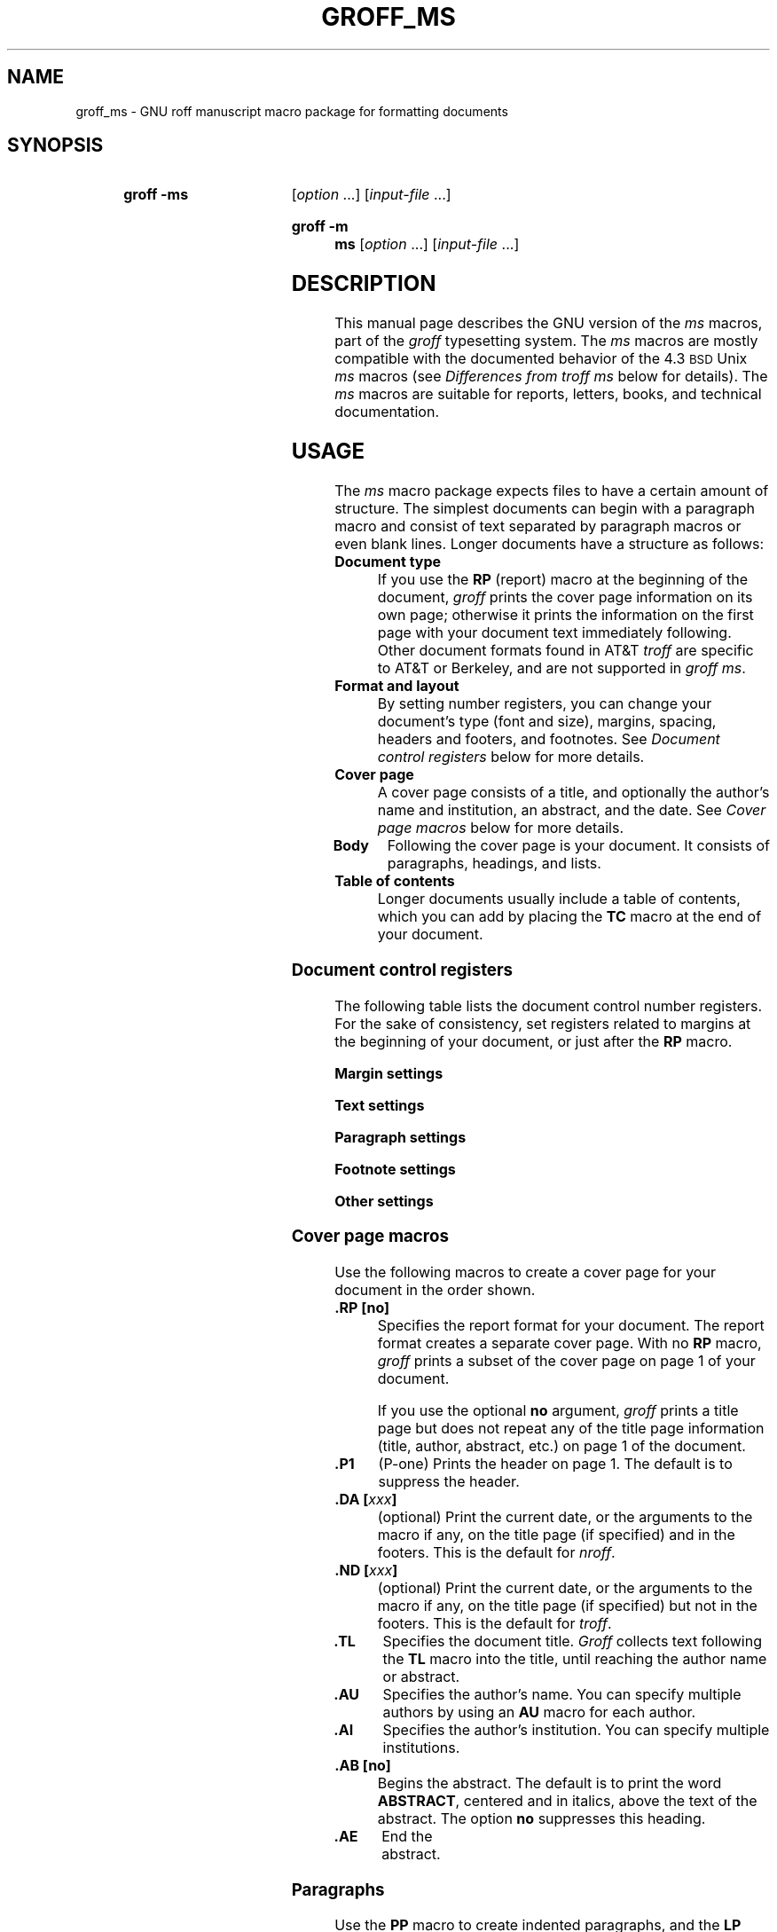 '\" t
.\" Save and disable compatibility mode (for, e.g., Solaris 10/11).
.do nr groff_ms_C \n[.C]
.cp 0
.TH GROFF_MS @MAN7EXT@ "@MDATE@" "Groff Version @VERSION@"
.SH NAME
groff_ms \- GNU roff manuscript macro package for formatting documents
.
.
.\" ====================================================================
.\" Legal Terms
.\" ====================================================================
.\"
.\" Copyright (C) 1989-2014 Free Software Foundation, Inc.
.\"
.\" Permission is granted to make and distribute verbatim copies of this
.\" manual provided the copyright notice and this permission notice are
.\" preserved on all copies.
.\"
.\" Permission is granted to copy and distribute modified versions of
.\" this manual under the conditions for verbatim copying, provided that
.\" the entire resulting derived work is distributed under the terms of
.\" a permission notice identical to this one.
.\"
.\" Permission is granted to copy and distribute translations of this
.\" manual into another language, under the above conditions for
.\" modified versions, except that this permission notice may be
.\" included in translations approved by the Free Software Foundation
.\" instead of in the original English.
.
.
.\" ====================================================================
.SH SYNOPSIS
.\" ====================================================================
.
.SY "groff -ms"
.RI [ option
\&.\|.\|.\&]
.RI [ input-file
\&.\|.\|.\&]
.YS
.
.SY "groff -m ms"
.RI [ option
\&.\|.\|.\&]
.RI [ input-file
\&.\|.\|.\&]
.
.
.\" ====================================================================
.SH DESCRIPTION
.\" ====================================================================
.
This manual page describes the GNU version of the
.I ms
macros,
part of the
.I groff
typesetting system.
.
The
.I ms
macros are mostly compatible with the documented behavior of the 4.3
.SM BSD
Unix
.I ms
macros (see
.I Differences from troff ms
below for details).
.
The
.I ms
macros are suitable for reports, letters, books, and technical
documentation.
.
.
.\" ====================================================================
.SH USAGE
.\" ====================================================================
.
The
.I ms
macro package expects files to have a certain amount of structure.
.
The simplest documents can begin with a paragraph macro and consist of
text separated by paragraph macros or even blank lines.
.
Longer documents have a structure as follows:
.
.TP
.B "Document type"
If you use the
.B RP
(report) macro at the beginning of the document,
.I groff
prints the cover page information on its own page;
otherwise it prints the information on the
first page with your document text immediately following.
.
Other document formats found in AT&T
.I troff
are specific to AT&T or Berkeley, and are not supported in
.IR "groff ms" .
.
.TP
.B "Format and layout"
By setting number registers,
you can change your document's type (font and size),
margins, spacing, headers and footers, and footnotes.
.
See
.I "Document control registers"
below for more details.
.
.TP
.B "Cover page"
A cover page consists of a title,
and optionally the author's name and institution,
an abstract, and the date.
.
See
.I "Cover page macros"
below for more details.
.
.TP
.B "Body"
Following the cover page is your document.
It consists of paragraphs, headings, and lists.
.
.TP
.B "Table of contents"
Longer documents usually include a table of contents,
which you can add by placing the
.B TC
macro at the end of your document.
.
.
.\" ====================================================================
.SS "Document control registers"
.\" ====================================================================
.
The following table lists the document control
number registers.
.
For the sake of consistency,
set registers related to margins at the beginning of your document,
or just after the
.B RP
macro.
.
.
.LP
.ne 12
.B Margin settings
.RS
.na
.TS
cb   cb cb cb
lfCW l  l  l.
Reg.	Definition	Effective	Default
_
PO	Page offset (left margin)	next page	1i
LL	Line length	next paragraph	6i
LT	Header/footer length	next paragraph	6i
HM	Top (header) margin	next page	1i
FM	Bottom (footer) margin	next page	1i
_
.TE
.RE
.
.LP
.ne 12
.B Text settings
.RS
.TS
cb   cb cb cb
lfCW lx l  l.
Reg.	Definition	Effective	Default
_
PS	T{
Point size
T}	next paragraph	10p
VS	T{
Line spacing (leading)
T}	next paragraph	12p
PSINCR	T{
Point size increment
for section headings of
increasing importance
T}	next heading	1p
GROWPS	T{
Heading level
beyond which PSINCR
is ignored
T}	next heading	0
_
.TE
.RE
.
.LP
.ne 11
.B Paragraph settings
.RS
.TS
cb   cb cb cb
lfCW lx l  l.
Reg.	Definition	Effective	Default
_
PI	T{
Initial indent
T}	next paragraph	5n
PD	T{
Space between paragraphs
T}	next paragraph	0.3v
QI	T{
Quoted paragraph indent
T}	next paragraph	5n
PORPHANS	T{
Number of initial lines
to be kept together
T}	next paragraph	1
HORPHANS	T{
Number of initial lines
to be kept with heading
T}	next heading	1
_
.TE
.RE
.
.LP
.ne 7
.B Footnote settings
.RS
.TS
cb   cb cb cb
lfCW l  l  l.
Reg.	Definition	Effective	Default
_
FL	Footnote length	next footnote	\[rs]n[LL]*5/6
FI	Footnote indent	next footnote	2n
FF	Footnote format	next footnote	0
FPS	Point size	next footnote	\[rs]n[PS]-2
FVS	Vert.\& spacing	next footnote	\[rs]n[FPS]+2
FPD	Para.\& spacing	next footnote	\[rs]n[PD]/2
_
.TE
.RE
.
.LP
.ne 6
.B Other settings
.RS
.TS
cb   cb cb cb
lfCW l  l  l.
Reg.	Definition	Effective	Default
_
DD	Display, table, eqn, pic spacing	next para.	0.5v
MINGW	Minimum width between columns	next page	2n
_
.TE
.ad
.RE
.
.
.\" ====================================================================
.SS "Cover page macros"
.\" ====================================================================
.
Use the following macros to create a cover page for your document
in the order shown.
.
.TP
.B .RP [no]
Specifies the report format for your document.
.
The report format creates a separate cover page.
.
With no
.B RP
macro,
.I groff
prints a subset of the
cover page on page\~1 of your document.
.
.IP
If you use the optional
.B no
argument,
.I groff
prints a title page but
does not repeat any of the title page information
(title, author, abstract, etc.\&)
on page\~1 of the document.
.
.TP
.B .P1
(P-one) Prints the header on page\~1.
.
The default is to suppress the header.
.
.TP
.BI ".DA [" xxx ]
(optional) Print the current date,
or the arguments to the macro if any,
on the title page (if specified)
and in the footers.
.
This is the default for
.IR nroff .
.
.TP
.BI ".ND [" xxx ]
(optional) Print the current date,
or the arguments to the macro if any,
on the title page (if specified)
but not in the footers.
.
This is the default for
.IR troff .
.
.TP
.B .TL
Specifies the document title.
.
.I Groff
collects text following the
.B TL
macro into the title, until reaching the author name or abstract.
.
.TP
.B .AU
Specifies the author's name.
.
You can specify multiple authors by using an
.B AU
macro for each author.
.
.TP
.B .AI
Specifies the author's institution.
.
You can specify multiple institutions.
.
.TP
.B .AB [no]
Begins the abstract.
.
The default is to print the word
.BR ABSTRACT ,
centered and in italics, above the text of the abstract.
.
The option
.B no
suppresses this heading.
.
.TP
.B .AE
End the abstract.
.
.
.\" ====================================================================
.SS Paragraphs
.\" ====================================================================
.
Use the
.B PP
macro to create indented paragraphs,
and the
.B LP
macro to create paragraphs with no initial indent.
.
.
.PP
The
.B QP
macro indents all text at both left and right margins
by the amount of the register
.BR QI .
.
The effect is identical to the HTML
.B <BLOCKQUOTE>
.
The next paragraph or heading returns margins to normal.
.
.B QP
inserts the vertical space specified in register
.B PD
as inter-paragraph spacing.
.
.
.PP
A paragraph bracketed between the macros
.B QS
and
.B QE
has the same appearance as a paragraph started with
.B QP
and a following paragraph started with
.BR LP .
.
Both
.B QS
and
.B QE
insert the inter-paragraph spacing specified in
.B PD
and the text is indented on both sides by the amount of
.BR QI .
.
The text between
.B QS
and
.B QE
can be split into further paragraphs by using
.B \&.LP
or
.BR \&.PP .
.
.
.PP
The
.B XP
macro produces an exdented paragraph.
.
The first line of the paragraph begins at
the left margin,
and subsequent lines are indented
(the opposite of
.BR PP ).
.
.
.PP
For each of the above paragraph types,
and also for any list entry introduced by the
.B IP
macro
(described later),
the document control register
.BR PORPHANS ,
sets the
.I minimum
number of lines which must be printed,
after the start of the paragraph,
and before any page break occurs.
.
If there is insufficient space remaining on the current page
to accommodate this number of lines,
then a page break is forced
.I before
the first line of the paragraph is printed.
.
.
.PP
Similarly,
when a section heading
(see subsection
.I Headings
below)
precedes any of these paragraph types,
the
.B HORPHANS
document control register specifies the
.I minimum
number of lines of the paragraph
which must be kept on the same page as the heading.
.
If insufficient space remains on the current page
to accommodate the heading and this number of lines of paragraph text,
then a page break is forced
.I before
the heading is printed.
.
.
.\" ====================================================================
.SS Headings
.\" ====================================================================
.
Use headings to create a hierarchical structure
for your document.
.
By default,
the
.I ms
macros print headings in
.B bold
using the same font family and point size as the body text.
.
For output devices which support scalable fonts,
this behaviour may be modified,
by defining the document control registers,
.B GROWPS
and
.BR PSINCR .
.
.
.PP
The following heading macros are available:
.
.TP
.BI .NH\  xx
Numbered heading.
.
The argument
.I xx
is either a numeric argument to indicate the
level of the heading, or
.B S\~\c
.IR "xx\~xx\~" .\|.\|.\&
to set the section number explicitly.
.
If you specify heading levels out of sequence,
such as invoking
.B ".NH\ 3"
after
.BR ".NH\ 1" ,
.I groff
prints a warning on standard error.
.
.IP
If the
.B GROWPS
register is set to a value
greater than the level of the heading,
then the point size of the heading will be increased by
.B PSINCR
units over the text size specified by the
.B PS
register,
for each level by which the heading level is less than
the value of
.BR GROWPS .
.
For example,
the sequence:
.
.RS
.ne 12
.nf
.IP
\&.nr PS 10
\&.nr GROWPS 3
\&.nr PSINCR 1.5p
\&.
\&.NH 1
Top Level Heading
\&.
\&.NH 2
Second Level Heading
\&.
\&.NH 3
Third Level Heading
.fi
.RE
.
.IP
will cause
.RI \*(lq 1.\ Top\ Level\ Heading \*(rq
to be printed in 13pt
.B bold
text, followed by
.RI \*(lq 1.1.\ Second\ Level\ Heading \*(rq
in 11.5pt
.B bold
text, while
.RI \*(lq 1.1.1.\ Third\ Level\ Heading \*(rq,
and all more deeply nested heading levels,
will remain in the 10pt
.B bold
text which is specified by the
.B PS
register.
.
.IP
Note that the value stored in
.B PSINCR
is interpreted in
.I groff
basic units;
the
.I p
scaling factor should be employed,
when assigning a value specified in points.
.
.IP
The style used to represent the section number,
within a numbered heading,
is controlled by the
.B SN-STYLE
string;
this may be set to either the
.B SN-DOT
or the
.B SN-NO-DOT
style,
(described below),
by aliasing
.B SN-STYLE
accordingly.
.
By default,
.B SN-STYLE
is initialised by defining the alias
.RS
.nf
.IP
\&.als SN-STYLE SN-DOT
.fi
.RE
.IP
it may be changed to the
.B SN-NO-DOT
style,
if preferred,
by defining the alternative alias
.RS
.nf
.IP
\&.als SN-STYLE SN-NO-DOT
.fi
.RE
.IP
Any such change becomes effective with the first use of
.BR .NH ,
.I after
the new alias is defined.
.
.IP
After invoking
.BR .NH ,
the assigned heading number is available in the strings
.B SN-DOT
(as it appears in the default formatting style for numbered headings,
with a terminating period following the number),
and
.B SN-NO-DOT
(with this terminating period omitted).
.
The string
.B SN
is also defined,
as an alias for
.BR SN-DOT ;
if preferred,
the user may redefine it as an alias for
.BR SN-NO-DOT ,
'ne 10
by including the initialisation:
.
.RS
.nf
.IP
\&.als SN SN-NO-DOT
.fi
.RE
.
.IP
at any time;
the change becomes effective with the next use of
.BR .NH ,
.I after
the new alias is defined.
.
.TP
.BI .SH\ [ xx ]
Unnumbered subheading.
The use of the optional
.I xx
argument is a GNU extension,
which adjusts the point size of the unnumbered subheading
to match that of a numbered heading,
introduced using
.BI .NH\  xx
with the same value of
.IR xx .
.
For example,
given the same settings for
.BR PS ,
.B GROWPS
and
.BR PSINCR ,
as used in the preceding
.B .NH
example,
the sequence:
.
.RS
.ne
.nf
.IP
\&.SH 2
An Unnumbered Subheading
.fi
.RE
.
.IP
will print
.RI \*(lq "An Unnumbered Subheading" \*(rq
in 11.5pt
.B bold
text.
.
.
.\" ====================================================================
.SS Highlighting
.\" ====================================================================
.
The
.I ms
macros provide a variety of methods to highlight
or emphasize text:
.
.TP
.B ".B [\fItxt\fP [\fIpost\fP [\fIpre\fP]]]"
Sets its first argument in
.BR "bold type" .
.
If you specify a second argument,
.I groff
prints it in the previous font after
the bold text, with no intervening space
(this allows you to set punctuation after
the highlighted text without highlighting
the punctuation).
.
Similarly, it prints the third argument (if any)
in the previous font
.B before
the first argument.
.
For example,
.RS
.
.IP
\&.B foo ) (
.RE
.
.IP
prints
.RB ( foo ).
.
.IP
If you give this macro no arguments,
.I groff
prints all text following in bold until
the next highlighting, paragraph, or heading macro.
.
.TP
.B ".R [\fItxt\fP [\fIpost\fP [\fIpre\fP]]]"
Sets its first argument in
roman (or regular) type.
.
It operates similarly to the
.B B
macro otherwise.
.
.TP
.B ".I [\fItxt\fP [\fIpost\fP [\fIpre\fP]]]"
Sets its first argument in
.IR "italic type" .
It operates similarly to the
.B B
macro otherwise.
.
.TP
.B ".CW [\fItxt\fP [\fIpost\fP [\fIpre\fP]]]"
Sets its first argument in a constant width face.
.
It operates similarly to the
.B B
macro otherwise.
.
.TP
.B ".BI [\fItxt\fP [\fIpost\fP [\fIpre\fP]]]"
Sets its first argument in bold italic type.
.
It operates similarly to the
.B B
macro otherwise.
.
.TP
.BI ".BX [" txt ]
Prints its argument and draws a box around it.
.
If you want to box a string that contains spaces,
use a digit-width space (\[rs]0).
.
.TP
.BI ".UL [" txt " [" post ]]
Prints its first argument with an underline.
.
If you specify a second argument,
.I groff
prints it in the previous font after the underlined text, with no
intervening space.
.
.TP
.B .LG
Prints all text following in larger type
(2\~points larger than the current point size) until
the next font size, highlighting, paragraph, or heading macro.
.
You can specify this macro multiple times to enlarge the point size as
needed.
.
.TP
.B .SM
Prints all text following in
smaller type
(2\~points smaller than the current point size) until
the next type size, highlighting, paragraph, or heading macro.
.
You can specify this macro multiple times to reduce the point size as
needed.
.
.TP
.B .NL
Prints all text following in
the normal point size
(that is, the value of the
.B PS
register).
.
.TP
.BI \[rs]*{ text \[rs]*}
Print the enclosed
.I text
as a superscript.
.
.
.\" ====================================================================
.SS Indents
.\" ====================================================================
.
You may need to indent sections of text.
.
A typical use for indents is to create nested lists and sublists.
.
.
.PP
Use the
.B RS
and
.B RE
macros to start and end a section of indented text, respectively.
.
The
.B PI
register controls the amount of indent.
.
.
.PP
You can nest indented sections as deeply as needed by using multiple,
nested pairs of
.B RS
and
.BR RE .
.
.
.\" ====================================================================
.SS Lists
.\" ====================================================================
.
The
.B IP
macro handles duties for all lists.
.
Its syntax is as follows:
.
.TP
.BI ".IP [" marker " [" width ]]
.
.IP
The
.I marker
is usually a bullet character
.B \[rs](bu
for unordered lists,
a number (or auto-incrementing number register) for numbered lists,
or a word or phrase for indented (glossary-style) lists.
.
.IP
The
.I width
specifies the indent for the body of each list item.
.
Once specified, the indent remains the same for all list items in the
document until specified again.
.\" =====
.br
.ne 15
.
.
.\" ====================================================================
.SS "Tab stops"
.\" ====================================================================
.
Use the
.B ta
request to set tab stops as needed.
.
Use the
.B TA
macro to reset tabs to the default (every 5n).
.
You can redefine the
.B TA
macro to create a different set of default tab stops.
.
.
.\" ====================================================================
.SS "Displays and keeps"
.\" ====================================================================
.
Use displays to show text-based examples or figures
(such as code listings).
.
Displays turn off filling, so lines of code can be displayed as-is
without inserting
.B br
requests in between each line.
.
Displays can be
.I kept
on a single page, or allowed to break across pages.
.
The following table shows the display types available.
.RS
.ne 11
.na
.TS
cb   s    cbt
cb   cb   ^
lfCW lfCW lx.
Display macro	Type of display
With keep	No keep
_
\&.DS L	\&.LD	Left-justified.
\&.DS I [\fIindent\fP]	\&.ID	T{
Indented (default indent in the \fBDI\fP register).
T}
\&.DS B	\&.BD	T{
Block-centered (left-justified, longest line centered).
T}
\&.DS C	\&.CD	Centered.
\&.DS R	\&.RD	Right-justified.
_
.TE
.RE
.ad
.
.LP
Use the
.B DE
macro to end any display type.
.
The macros
.B Ds
and
.B De
were formerly provided as aliases for
.B DS
and
.BR DE ,
respectively, but they have been removed, and should no longer be used.
.
X11 documents which actually use
.B Ds
and
.B De
always load a specific macro file from the X11 distribution (macros.t)
which provides proper definitions for the two macros.
.
.PP
To
.I keep
text together on a page,
such as
a paragraph that refers to a table (or list, or other item)
immediately following, use the
.B KS
and
.B KE
macros.
.
The
.B KS
macro begins a block of text to be kept on a single page,
and the
.B KE
macro ends the block.
.
.
.PP
You can specify a
.I "floating keep"
using the
.B KF
and
.B KE
macros.
.
If the keep cannot fit on the current page,
.I groff
holds the contents of the keep and allows text following
the keep (in the source file) to fill in the remainder of
the current page.
.
When the page breaks,
whether by an explicit
.B bp
request or by reaching the end of the page,
.I groff
prints the floating keep at the top of the new page.
.
This is useful for printing large graphics or tables
that do not need to appear exactly where specified.
.
.
.PP
The macros
.B B1
and
.B B2
can be used to enclose a text within a box;
.B .B1
begins the box, and
.B .B2
ends it.
.
Text in the box is automatically placed in a diversion
(keep).
.
.
.\" ====================================================================
.SS "Tables, figures, equations, and references"
.\" ====================================================================
.
The
.I \-ms
macros support the standard
.I groff
preprocessors:
.IR tbl ,
.IR pic ,
.IR eqn ,
and
.IR refer .
.
Mark text meant for preprocessors by enclosing it
in pairs of tags as follows:
.
.TP
.BR ".TS [H]" " and " .TE
Denotes a table, to be processed by the
.I tbl
preprocessor.
.
The optional
.BR H "\~argument"
instructs
.I groff
to create a running header with the information
up to the
.B TH
macro.
.
.I Groff
prints the header at the beginning of the table;
if the table runs onto another page,
.I groff
prints the header on the next page as well.
.
.TP
.BR .PS " and " .PE
Denotes a graphic, to be processed by the
.I pic
preprocessor.
.
You can create a
.I pic
file by hand, using the
AT&T
.I pic
manual available on the Web as a reference,
or by using a graphics program such as
.IR xfig .
.
.TP
.BR ".EQ [\fI\,align\/\fP]" " and " .EN
Denotes an equation, to be processed by the
.I eqn
preprocessor.
.
The optional
.I align
argument can be
.BR C ,
.BR L ,
or\~\c
.B I
to center (the default), left-justify, or indent
the equation.
.
.TP
.BR .[ " and " .]
Denotes a reference, to be processed by the
.I refer
preprocessor.
.
The GNU
.IR @g@refer (@MAN1EXT@)
manual page provides a comprehensive reference
to the preprocessor and the format of the
bibliographic database.
.
.
.\" ====================================================================
.SS Footnotes
.\" ====================================================================
.
The
.I ms
macros provide a flexible footnote system.
.
You can specify a numbered footnote by using the
.B \[rs]**
escape, followed by the text of the footnote
enclosed by
.B FS
and
.B FE
macros.
.
.
.PP
You can specify symbolic footnotes
by placing the mark character (such as
.B \[rs](dg
for the dagger character) in the body text,
followed by the text of the footnote
enclosed by
.B FS\ \[rs](dg
and
.B FE
macros.
.
.
.PP
You can control how
.I groff
prints footnote numbers by changing the value of the
.B FF
register as follows:
.RS
.ne 7
.
.TP
0
Prints the footnote number as a superscript; indents the footnote (default).
.
.TP
1
Prints the number followed by a period (like\~1.\&)
and indents the footnote.
.
.TP
2
Like\~1, without an indent.
.
.TP
3
Like\~1, but prints the footnote number as a hanging paragraph.
.
.LP
.RE
You can use footnotes safely within keeps and displays,
but avoid using numbered footnotes within floating keeps.
.
You can set a second
.B \[rs]**
between a
.B \[rs]**
and its corresponding
.BR .FS ;
as long as each
.B .FS
occurs
.I after
the corresponding
.B \[rs]**
and the occurrences of
.B .FS
are in the same order as the corresponding occurrences of
.BR \[rs]** .
.
.
.\" ====================================================================
.SS "Headers and footers"
.\" ====================================================================
.
There are three ways to define headers and footers:
.
.IP \(bu 3n
Use the strings
.BR LH ,
.BR CH ,
and
.B RH
to set the left, center, and right headers; use
.BR LF ,
.BR CF ,
and
.B RF
to set the left, center, and right footers.
.
This works best for documents that do not distinguish
between odd and even pages.
.
.IP \(bu
Use the
.B OH
and
.B EH
macros to define headers for the odd and even pages; and
.B OF
and
.B EF
macros to define footers for the odd and even pages.
.
This is more flexible than defining the individual strings.
.
The syntax for these macros is as follows:
.RS
.
.IP
.B ".OH '\fIleft\/\fP'\,\fIcenter\/\fP'\,\fIright\/\fP'"
.RE
.
.IP
You can replace the quote (\[aq]) marks with any character not
appearing in the header or footer text.
.
.
.PP
You can also redefine the
.B PT
and
.B BT
macros to change the behavior of
the header and footer, respectively.
.
The header process also calls the (undefined)
.B HD
macro after
.B PT ;
you can define this macro if you need additional processing
after printing the header
(for example, to draw a line below the header).
.
.
.\" ====================================================================
.SS Margins
.\" ====================================================================
.
You control margins using a set of number registers.
.
The following table lists the register names and defaults:
.RS
.ne 8
.na
.TS
cb   cb cb cb
lfCW l  l  l.
Reg.	Definition	Effective	Default
_
PO	Page offset (left margin)	next page	1i
LL	Line length	next paragraph	6i
LT	Header/footer length	next paragraph	6i
HM	Top (header) margin	next page	1i
FM	Bottom (footer) margin	next page	1i
_
.TE
.RE
.ad
.
.PP
Note that there is no right margin setting.
The combination of page offset and line length
provide the information necessary to
derive the right margin.
.
.
.\" ====================================================================
.SS "Multiple columns"
.\" ====================================================================
.
The
.I ms
macros can set text in as many columns as will reasonably
fit on the page.
.
The following macros are available.
.
All of them force a page break if a multi-column mode is already set.
.
However, if the current mode is single-column, starting a multi-column
mode does
.I not
force a page break.
.
.TP
.B .1C
Single-column mode.
.
.TP
.B .2C
Two-column mode.
.
.TP
.BI ".MC [" width " [" gutter ]]
Multi-column mode.
.
If you specify no arguments, it is equivalent to the
.B 2C
macro.
.
Otherwise,
.I width
is the width of each column and
.I gutter
is the space between columns.
.
The
.B MINGW
number register is the default gutter width.
.
.
.\" ====================================================================
.SS "Creating a table of contents"
.\" ====================================================================
.
Wrap text that you want to appear in the table of contents in
.B XS
and
.B XE
macros.
.
Use the
.B TC
macro to print the table of contents at the end of the document,
resetting the page number to\~\c
.B i
(Roman numeral\~1).
.
.
.PP
You can manually create a table of contents
by specifying a page number as the first argument to
.BR XS .
.
Add subsequent entries using the
.B XA
macro.
.
For example:
.RS
.
.PP
.ne 8
.nf
\&.XS 1
Introduction
\&.XA 2
A Brief History of the Universe
\&.XA 729
Details of Galactic Formation
\&.\|.\|.
\&.XE
.fi
.RE
.
.LP
Use the
.B PX
macro to print a manually-generated table of contents
without resetting the page number.
.
.
.PP
If you give the argument
.B no
to either
.B PX
or
.BR TC ,
.I groff
suppresses printing the title
specified by the
.B \[rs]*[TOC]
string.
.
.
.\" ====================================================================
.SS "Fractional point sizes"
.\" ====================================================================
.
Traditionally, the
.I ms
macros only support integer values for the document's font size
and vertical spacing.
.
To overcome this restriction, values larger than or equal to 1000 are
taken as fractional values, multiplied by 1000.
.
For example, \[oq].nr\~PS\~10250\[cq] sets the font size to 10.25
points.
.
.
.LP
The following four registers accept fractional point sizes:
.BR PS ,
.BR VS ,
.BR FPS ,
and
.BR FVS .
.
.
.LP
Due to backwards compatibility, the value of
.B VS
must be smaller than 40000 (this is 40.0 points).
.
.
.\" ====================================================================
.SH "DIFFERENCES FROM troff ms"
.\" ====================================================================
.
The
.I "groff ms"
macros are a complete re-implementation,
using no original AT&T code.
.
Since they take advantage of the extended features in
.IR groff ,
they cannot be used with AT&T
.IR troff .
.
Other differences include:
.
.IP \(bu 3n
The internals of
.I "groff ms"
differ from the internals of Unix
.IR ms .
.
Documents that depend upon implementation details of Unix
.I ms
may not format properly with
.IR "groff ms" .
.
.IP \(bu
The error-handling policy of
.I "groff ms"
is to detect and report errors,
rather than silently to ignore them.
.
.IP \(bu
Some Bell Labs localisms are not implemented by default.
.
However, if you call the otherwise undocumented
.BR SC
section-header macro, you will enable implementations of three other
archaic Bell Labs macros:
.BR UC ,
.BR P1 ,
and
.BR P2 .
.
These are not enabled by default because (a)\~they were not documented,
in the original
.IR "ms manual" ,
and (b)\~the
.B P1
and
.B UC
macros both collide with different macros in the Berkeley version of
.IR ms .
.
.IP
These emulations are sufficient to give back the 1976 Kernighan\~&
Cherry paper
.I "Typesetting Mathematics \(en User's Guide"
its section headings, and restore some text that had gone missing as
arguments of undefined macros.
.
No warranty express or implied is given as to how well the typographic
details these produce match the original Bell Labs macros.
.
.IP \(bu
Berkeley localisms, in particular the
.B TM
and
.B CT
macros,
are not implemented.
.
.IP \(bu
.I "Groff ms"
does not work in compatibility mode (e.g., with the
.B \-C
option).
.
.IP \(bu
There is no support for typewriter-like devices.
.
.IP \(bu
.I "Groff ms"
does not provide cut marks.
.
.IP \(bu
Multiple line spacing is not supported
(use a larger vertical spacing instead).
.
.IP \(bu
Some Unix
.I ms
documentation says that the
.B CW
and
.B GW
number registers can be used to control the column width and
gutter width, respectively.
.
These number registers are not used in
.IR "groff ms" .
.
.IP \(bu
Macros that cause a reset
(paragraphs, headings, etc.\&)
may change the indent.
.
Macros that change the indent do not increment or decrement the
indent, but rather set it absolutely.
.
This can cause problems for documents that define additional macros of
their own.
.
The solution is to use not the
.B in
request but instead the
.B RS
and
.B RE
macros.
.
.IP \(bu
The number register
.B GS
is set to\~1 by the
.I "groff ms"
macros,
but is not used by the Unix
.I ms
macros.
.
Documents that need to determine whether they are being formatted with
Unix
.I ms
or
.I "groff ms"
should use this number register.
.
.IP \(bu
To make
.I "groff ms"
use the default page offset (which also specifies the left margin),
the
.B PO
number register must stay undefined until the first
.B ms
macro is evaluated.
.
This implies that
.B PO
should not be used early in the document, unless it is changed also:
Remember that accessing an undefined register automatically defines it.
.br
.ne 23
.
.
.\" ====================================================================
.SS Strings
.\" ====================================================================
.
You can redefine the following strings to adapt the
.I "groff ms"
macros to languages other than English:
.TS
center;
cb   cb
lfCW l.
String	Default Value
_
REFERENCES	References
ABSTRACT	ABSTRACT
TOC	Table of Contents
MONTH1	January
MONTH2	February
MONTH3	March
MONTH4	April
MONTH5	May
MONTH6	June
MONTH7	July
MONTH8	August
MONTH9	September
MONTH10	October
MONTH11	November
MONTH12	December
_
.TE
.
.
.PP
The
.B \[rs]*-
string produces an em dash \[em] like this.
.
.
.PP
Use
.B \[rs]*Q
and
.B \[rs]*U
to get a left and right typographer's quote,
respectively, in
.I troff
(and plain quotes in
.IR nroff ).
.
.
.\" ====================================================================
.SS Text Settings
.\" ====================================================================
.
The
.B FAM
string sets the default font family.
.
If this string is undefined at initialization,
it is set to Times.
.
.
.LP
The point size, vertical spacing, and inter-paragraph spacing for
footnotes are controlled by the number registers
.BR FPS ,
.BR FVS ,
and
.BR FPD ;
at initialization these are set to
.BR \[rs]n(PS\-2 ,
.BR \[rs]n[FPS]+2 ,
and
.BR \[rs]n(PD/2 ,
respectively.
.
If any of these registers are defined before initialization,
the initialization macro does not change them.
.
.
.LP
The hyphenation flags (as set by the
.B hy
request) are set from the
.B HY
register;
the default is\~6.
.
.
.PP
Improved accent marks
(as originally defined in Berkeley's
.I ms
version)
are available by specifying the
.B AM
macro at the beginning of your document.
.
You can place an accent over most characters by specifying the string
defining the accent directly after the character.
.
For example,
.B n\[rs]*\[ti]
produces an n with a tilde over it.
.
.
.\" ====================================================================
.SH "NAMING CONVENTIONS"
.\" ====================================================================
.
The following conventions are used for names of macros, strings and
number registers.
.
External names available to documents that use the
.I "groff ms"
macros contain only uppercase letters and digits.
.
.
.LP
Internally the macros are divided into modules;
naming conventions are as follows:
.
.IP \(bu 3n
Names used only within one module are of the form
.IB \%module * name\fR.
.
.IP \(bu
Names used outside the module in which they are defined are of the form
.IB \%module @ name\fR.
.
.IP \(bu
Names associated with a particular environment are of the form
.IB \%environment : name\fR;
these are used only within the
.B par
module.
.
.IP \(bu
.I name
does not have a module prefix.
.
.IP \(bu
Constructed names used to implement arrays are of the form
.IB \%array ! index\fR.
.
.
.PP
Thus the groff ms macros reserve the following names:
.
.IP \(bu 3n
Names containing the characters
.BR * ,
.BR @ ,
and\~\c
.BR : .
.
.IP \(bu
Names containing only uppercase letters and digits.
.
.
.\" ====================================================================
.SH FILES
.\" ====================================================================
.
.B @MACRODIR@/ms.tmac
(a wrapper file for
.BR s.tmac )
.br
.B @MACRODIR@/s.tmac
.
.
.
.\" ====================================================================
.SH AUTHORS
.\" ====================================================================
The GNU version of the
.I ms
macro package was written by James Clark and contributors.
.
This document was (re-)written by
.MT lkollar@\:despammed.com
Larry Kollar
.ME .
.
.
.\" ====================================================================
.SH "SEE ALSO"
.\" ====================================================================
.
.BR groff (@MAN1EXT@),
.BR @g@troff (@MAN1EXT@),
.BR @g@tbl (@MAN1EXT@),
.BR @g@pic (@MAN1EXT@),
.BR @g@eqn (@MAN1EXT@),
.BR @g@refer (@MAN1EXT@)
.
.
.PP
.IR "Groff: The GNU Implementation of troff" ,
by Trent A.\& Fisher and Werner Lemberg
.
.
.\" Restore compatibility mode (for, e.g., Solaris 10/11).
.cp \n[groff_ms_C]
.
.
.\" Local Variables:
.\" mode: nroff
.\" End:
.\" vim: set filetype=groff:
